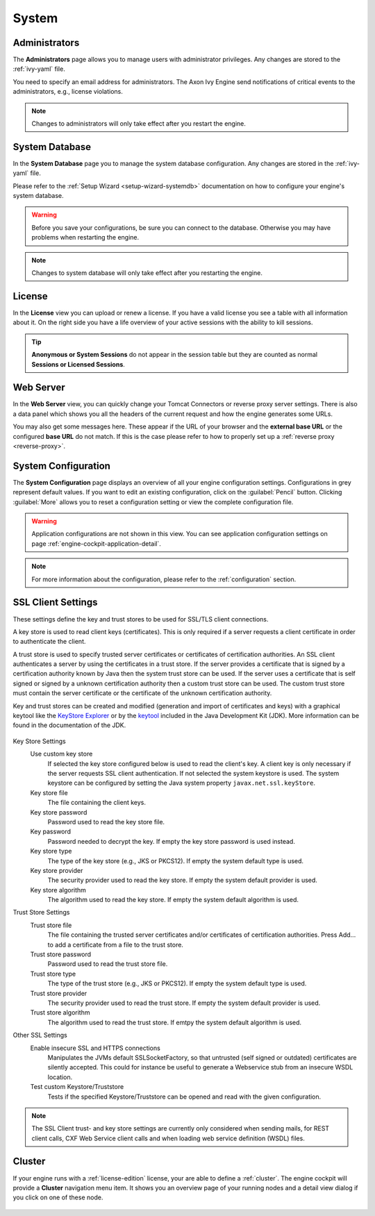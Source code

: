 System
------


.. _engine-cockpit-system-admins:

Administrators
^^^^^^^^^^^^^^

The **Administrators** page allows you to manage users with administrator
privileges. Any changes are stored to the :ref:`ivy-yaml` file. 

You need to specify an email address for administrators. The Axon Ivy Engine 
send notifications of critical events to the administrators, e.g., license violations.

.. note::
    Changes to administrators will only take effect after you restart the
    engine.

.. figure:: /_images/engine-cockpit/engine-cockpit-system-admins.png


.. _engine-cockpit-systemdb:

System Database
^^^^^^^^^^^^^^^

In the **System Database** page you to manage the system database configuration.
Any changes are stored in the :ref:`ivy-yaml` file. 

Please refer to the :ref:`Setup Wizard <setup-wizard-systemdb>` documentation
on how to configure your engine's system database.

.. warning::
    Before you save your configurations, be sure you can connect to the
    database. Otherwise you may have problems when restarting the engine.

.. note::
    Changes to system database will only take effect after you restarting the
    engine.

.. figure:: /_images/engine-cockpit/engine-cockpit-system-database.png


.. _engine-cockpit-license:

License
^^^^^^^

In the **License** view you can upload or renew a license. If you have a valid
license you see a table with all information about it. On the right side you
have a life overview of your active sessions with the ability to kill sessions.

.. tip::
    **Anonymous or System Sessions** do not appear in the session table but
    they are counted as normal **Sessions or Licensed Sessions**.

.. figure:: /_images/engine-cockpit/engine-cockpit-licence.png


.. _engine-cockpit-web-server:

Web Server
^^^^^^^^^^

In the **Web Server** view, you can quickly change your Tomcat Connectors or
reverse proxy server settings. There is also a data panel which shows you all
the headers of the current request and how the engine generates some URLs.

You may also get some messages here. These appear if the URL of your browser and
the **external base URL** or the configured **base URL** do not match. If this
is the case please refer to how to properly set up a :ref:`reverse proxy
<reverse-proxy>`.

.. figure:: /_images/engine-cockpit/engine-cockpit-web-server.png


.. _engine-cockpit-system-configuration:

System Configuration
^^^^^^^^^^^^^^^^^^^^

The **System Configuration** page displays an overview of all your engine
configuration settings. Configurations in grey represent default values. If
you want to edit an existing configuration, click on the :guilabel:`Pencil`
button. Clicking :guilabel:`More` allows you to reset a configuration setting or
view the complete configuration file.

.. warning::
    Application configurations are not shown in this view. You can see application
    configuration settings on page :ref:`engine-cockpit-application-detail`.

.. note::
    For more information about the configuration, please refer to the
    :ref:`configuration` section. 

.. figure:: /_images/engine-cockpit/engine-cockpit-system-config.png

.. _engine-cockpit-ssl:

SSL Client Settings
^^^^^^^^^^^^^^^^^^^^

These settings define the key and trust stores to be used for SSL/TLS
client connections.


A key store is used to read client keys (certificates). This is only
required if a server requests a client certificate in order to
authenticate the client.

A trust store is used to specify trusted server certificates or
certificates of certification authorities. An SSL client authenticates a
server by using the certificates in a trust store. If the server
provides a certificate that is signed by a certification authority known
by Java then the system trust store can be used. If the server uses a
certificate that is self signed or signed by a unknown certification
authority then a custom trust store can be used. The custom trust store
must contain the server certificate or the certificate of the unknown
certification authority.

Key and trust stores can be created and modified (generation and import
of certificates and keys) with a graphical keytool like the `KeyStore
Explorer <http://keystore-explorer.org/>`__ or by the
`keytool <http://docs.oracle.com/javase/6/docs/technotes/tools/solaris/keytool.html>`__
included in the Java Development Kit (JDK). More information can be
found in the documentation of the JDK.

.. figure:: /_images/engine-cockpit/engine-cockpit-SSL-client.png
   :alt: SSL Client
   :align: center
   

Key Store Settings
   Use custom key store
      If selected the key store configured below is used to read the
      client's key. A client key is only necessary if the server
      requests SSL client authentication. If not selected the system
      keystore is used. The system keystore can be configured by setting
      the Java system property ``javax.net.ssl.keyStore``.

   Key store file
      The file containing the client keys.

   Key store password
      Password used to read the key store file.

   Key password
      Password needed to decrypt the key. If empty the key store
      password is used instead.

   Key store type
      The type of the key store (e.g., JKS or PKCS12). If empty the
      system default type is used.

   Key store provider
      The security provider used to read the key store. If empty the
      system default provider is used.

   Key store algorithm
      The algorithm used to read the key store. If empty the system
      default algorithm is used.

Trust Store Settings
   Trust store file
      The file containing the trusted server certificates and/or
      certificates of certification authorities. Press Add... to add a
      certificate from a file to the trust store.

   Trust store password
      Password used to read the trust store file.

   Trust store type
      The type of the trust store (e.g., JKS or PKCS12). If empty the
      system default type is used.

   Trust store provider
      The security provider used to read the trust store. If empty the
      system default provider is used.

   Trust store algorithm
      The algorithm used to read the trust store. If emtpy the system
      default algorithm is used.

Other SSL Settings
   Enable insecure SSL and HTTPS connections
      Manipulates the JVMs default SSLSocketFactory, so that untrusted
      (self signed or outdated) certificates are silently accepted. This
      could for instance be useful to generate a Webservice stub from an
      insecure WSDL location.

   Test custom Keystore/Truststore
      Tests if the specified Keystore/Truststore can be opened and read
      with the given configuration.

.. note::

   The SSL Client trust- and key store settings are currently only
   considered when sending mails, for REST client calls, CXF Web Service
   client calls and when loading web service definition (WSDL) files.

.. _engine-cockpit-cluster:

Cluster
^^^^^^^

If your engine runs with a :ref:`license-edition` license, your are able to
define a :ref:`cluster`. The engine cockpit will provide a **Cluster**
navigation menu item. It shows you an overview page of your running nodes and a
detail view dialog if you click on one of these node.

.. figure:: /_images/engine-cockpit/engine-cockpit-cluster.png
